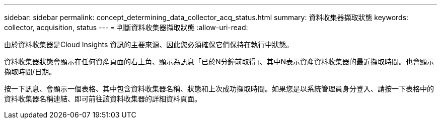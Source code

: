 ---
sidebar: sidebar 
permalink: concept_determining_data_collector_acq_status.html 
summary: 資料收集器擷取狀態 
keywords: collector, acquisition, status 
---
= 判斷資料收集器擷取狀態
:allow-uri-read: 


[role="lead"]
由於資料收集器是Cloud Insights 資訊的主要來源、因此您必須確保它們保持在執行中狀態。

資料收集器狀態會顯示在任何資產頁面的右上角、顯示為訊息「已於N分鐘前取得」、其中N表示資產資料收集器的最近擷取時間。也會顯示擷取時間/日期。

按一下訊息、會顯示一個表格、其中包含資料收集器名稱、狀態和上次成功擷取時間。如果您是以系統管理員身分登入、請按一下表格中的資料收集器名稱連結、即可前往該資料收集器的詳細資料頁面。
